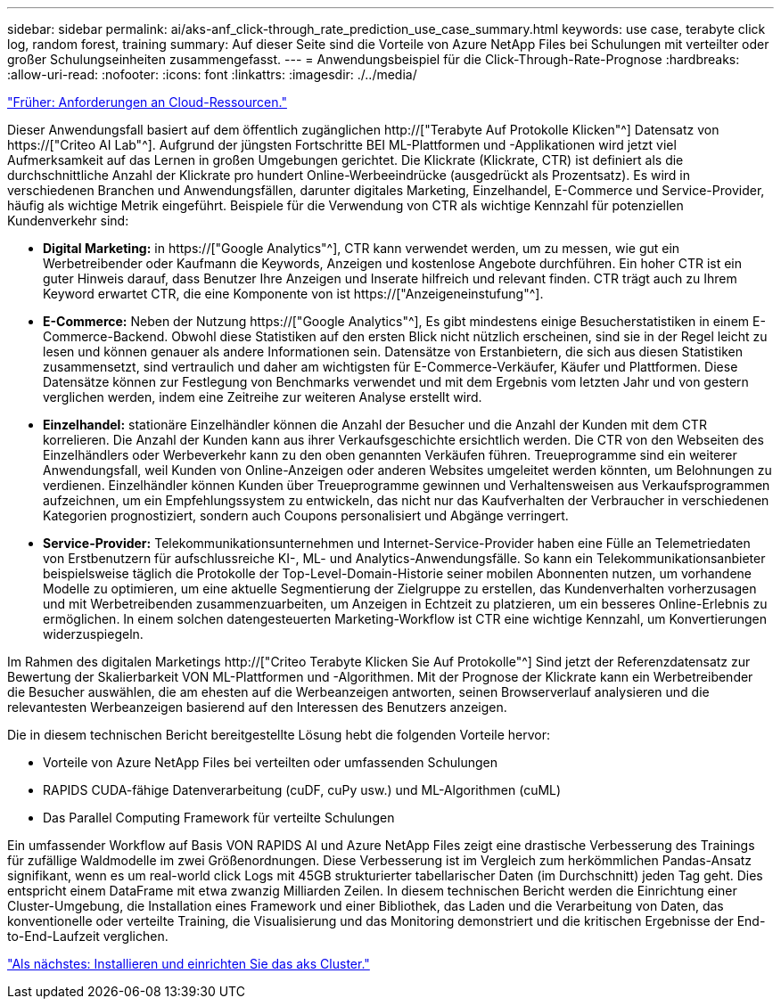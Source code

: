 ---
sidebar: sidebar 
permalink: ai/aks-anf_click-through_rate_prediction_use_case_summary.html 
keywords: use case, terabyte click log, random forest, training 
summary: Auf dieser Seite sind die Vorteile von Azure NetApp Files bei Schulungen mit verteilter oder großer Schulungseinheiten zusammengefasst. 
---
= Anwendungsbeispiel für die Click-Through-Rate-Prognose
:hardbreaks:
:allow-uri-read: 
:nofooter: 
:icons: font
:linkattrs: 
:imagesdir: ./../media/


link:aks-anf_cloud_resource_requirements.html["Früher: Anforderungen an Cloud-Ressourcen."]

[role="lead"]
Dieser Anwendungsfall basiert auf dem öffentlich zugänglichen http://["Terabyte Auf Protokolle Klicken"^] Datensatz von https://["Criteo AI Lab"^]. Aufgrund der jüngsten Fortschritte BEI ML-Plattformen und -Applikationen wird jetzt viel Aufmerksamkeit auf das Lernen in großen Umgebungen gerichtet. Die Klickrate (Klickrate, CTR) ist definiert als die durchschnittliche Anzahl der Klickrate pro hundert Online-Werbeeindrücke (ausgedrückt als Prozentsatz). Es wird in verschiedenen Branchen und Anwendungsfällen, darunter digitales Marketing, Einzelhandel, E-Commerce und Service-Provider, häufig als wichtige Metrik eingeführt. Beispiele für die Verwendung von CTR als wichtige Kennzahl für potenziellen Kundenverkehr sind:

* *Digital Marketing:* in https://["Google Analytics"^], CTR kann verwendet werden, um zu messen, wie gut ein Werbetreibender oder Kaufmann die Keywords, Anzeigen und kostenlose Angebote durchführen. Ein hoher CTR ist ein guter Hinweis darauf, dass Benutzer Ihre Anzeigen und Inserate hilfreich und relevant finden. CTR trägt auch zu Ihrem Keyword erwartet CTR, die eine Komponente von ist https://["Anzeigeneinstufung"^].
* *E-Commerce:* Neben der Nutzung https://["Google Analytics"^], Es gibt mindestens einige Besucherstatistiken in einem E-Commerce-Backend. Obwohl diese Statistiken auf den ersten Blick nicht nützlich erscheinen, sind sie in der Regel leicht zu lesen und können genauer als andere Informationen sein. Datensätze von Erstanbietern, die sich aus diesen Statistiken zusammensetzt, sind vertraulich und daher am wichtigsten für E-Commerce-Verkäufer, Käufer und Plattformen. Diese Datensätze können zur Festlegung von Benchmarks verwendet und mit dem Ergebnis vom letzten Jahr und von gestern verglichen werden, indem eine Zeitreihe zur weiteren Analyse erstellt wird.
* *Einzelhandel:* stationäre Einzelhändler können die Anzahl der Besucher und die Anzahl der Kunden mit dem CTR korrelieren. Die Anzahl der Kunden kann aus ihrer Verkaufsgeschichte ersichtlich werden. Die CTR von den Webseiten des Einzelhändlers oder Werbeverkehr kann zu den oben genannten Verkäufen führen. Treueprogramme sind ein weiterer Anwendungsfall, weil Kunden von Online-Anzeigen oder anderen Websites umgeleitet werden könnten, um Belohnungen zu verdienen. Einzelhändler können Kunden über Treueprogramme gewinnen und Verhaltensweisen aus Verkaufsprogrammen aufzeichnen, um ein Empfehlungssystem zu entwickeln, das nicht nur das Kaufverhalten der Verbraucher in verschiedenen Kategorien prognostiziert, sondern auch Coupons personalisiert und Abgänge verringert.
* *Service-Provider:* Telekommunikationsunternehmen und Internet-Service-Provider haben eine Fülle an Telemetriedaten von Erstbenutzern für aufschlussreiche KI-, ML- und Analytics-Anwendungsfälle. So kann ein Telekommunikationsanbieter beispielsweise täglich die Protokolle der Top-Level-Domain-Historie seiner mobilen Abonnenten nutzen, um vorhandene Modelle zu optimieren, um eine aktuelle Segmentierung der Zielgruppe zu erstellen, das Kundenverhalten vorherzusagen und mit Werbetreibenden zusammenzuarbeiten, um Anzeigen in Echtzeit zu platzieren, um ein besseres Online-Erlebnis zu ermöglichen. In einem solchen datengesteuerten Marketing-Workflow ist CTR eine wichtige Kennzahl, um Konvertierungen widerzuspiegeln.


Im Rahmen des digitalen Marketings http://["Criteo Terabyte Klicken Sie Auf Protokolle"^] Sind jetzt der Referenzdatensatz zur Bewertung der Skalierbarkeit VON ML-Plattformen und -Algorithmen. Mit der Prognose der Klickrate kann ein Werbetreibender die Besucher auswählen, die am ehesten auf die Werbeanzeigen antworten, seinen Browserverlauf analysieren und die relevantesten Werbeanzeigen basierend auf den Interessen des Benutzers anzeigen.

Die in diesem technischen Bericht bereitgestellte Lösung hebt die folgenden Vorteile hervor:

* Vorteile von Azure NetApp Files bei verteilten oder umfassenden Schulungen
* RAPIDS CUDA-fähige Datenverarbeitung (cuDF, cuPy usw.) und ML-Algorithmen (cuML)
* Das Parallel Computing Framework für verteilte Schulungen


Ein umfassender Workflow auf Basis VON RAPIDS AI und Azure NetApp Files zeigt eine drastische Verbesserung des Trainings für zufällige Waldmodelle im zwei Größenordnungen. Diese Verbesserung ist im Vergleich zum herkömmlichen Pandas-Ansatz signifikant, wenn es um real-world click Logs mit 45GB strukturierter tabellarischer Daten (im Durchschnitt) jeden Tag geht. Dies entspricht einem DataFrame mit etwa zwanzig Milliarden Zeilen. In diesem technischen Bericht werden die Einrichtung einer Cluster-Umgebung, die Installation eines Framework und einer Bibliothek, das Laden und die Verarbeitung von Daten, das konventionelle oder verteilte Training, die Visualisierung und das Monitoring demonstriert und die kritischen Ergebnisse der End-to-End-Laufzeit verglichen.

link:aks-anf_install_and_set_up_the_aks_cluster.html["Als nächstes: Installieren und einrichten Sie das aks Cluster."]
